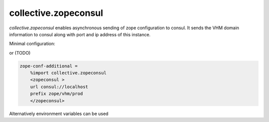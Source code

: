 collective.zopeconsul
====================

.. image:: https://secure.travis-ci.org/collective/collective.zopeconsul.png
   :target: http://travis-ci.org/collective/collective.zopeconsul

*collective.zopeconsul* enables asynchronous sending of zope configuration
to consul. It sends the VHM domain information to consul along
with port and ip address of this instance.

Minimal configuration:

.. code:: ini
  $ export CONSUL_URL=http://localhost:8500

or (TODO)

.. code:: ini

   zope-conf-additional =
       %import collective.zopeconsul
       <zopeconsul >
       url consul://localhost
       prefix zope/vhm/prod
       </zopeconsul>

Alternatively environment variables can be used

